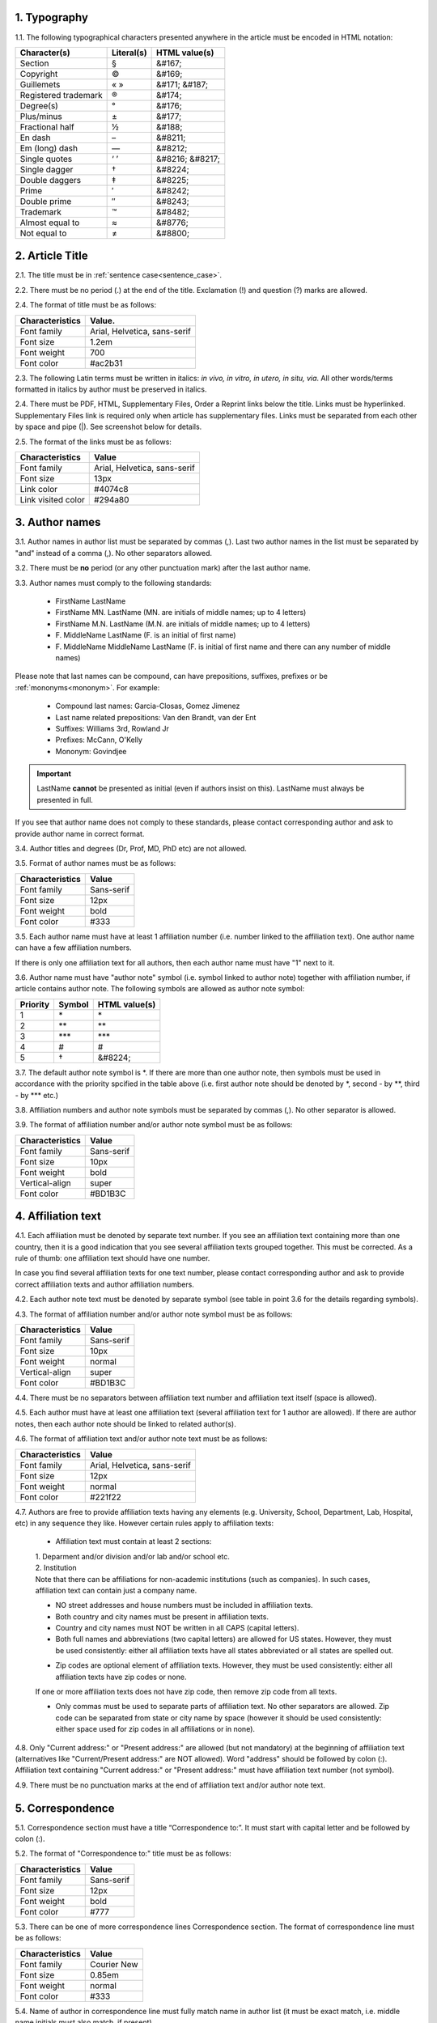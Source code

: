 
.. role:: und

.. role:: sample


1. Typography
-------------

1.1. The following typographical characters presented anywhere in the article must be encoded in HTML notation:

+---------------------------+---------------+-----------------------+
|    Character(s)           |    Literal(s) |    HTML value(s)      |
+===========================+===============+=======================+
|    Section                |    §          |    &#167;             |
+---------------------------+---------------+-----------------------+
|    Copyright              |    ©          |    &#169;             |
+---------------------------+---------------+-----------------------+
|    Guillemets             |    « »        |    &#171; &#187;      |
+---------------------------+---------------+-----------------------+
|    Registered trademark   |    ®          |    &#174;             |
+---------------------------+---------------+-----------------------+
|    Degree(s)              |    °          |    &#176;             |
+---------------------------+---------------+-----------------------+
|    Plus/minus             |    ±          |    &#177;             |
+---------------------------+---------------+-----------------------+
|    Fractional half        |    ½          |    &#188;             |
+---------------------------+---------------+-----------------------+
|    En dash                |    –          |    &#8211;            |
+---------------------------+---------------+-----------------------+
|    Em (long) dash         |    —          |    &#8212;            |
+---------------------------+---------------+-----------------------+
|    Single quotes          |    ‘ ’        |    &#8216; &#8217;    |
+---------------------------+---------------+-----------------------+
|    Single dagger          |    †          |    &#8224;            |
+---------------------------+---------------+-----------------------+
|    Double daggers         |    ‡          |    &#8225;            |
+---------------------------+---------------+-----------------------+
|    Prime                  |    ′          |    &#8242;            |
+---------------------------+---------------+-----------------------+
|    Double prime           |    ″          |    &#8243;            |
+---------------------------+---------------+-----------------------+
|    Trademark              |    ™          |    &#8482;            |
+---------------------------+---------------+-----------------------+
|    Almost equal to        |    ≈          |    &#8776;            |
+---------------------------+---------------+-----------------------+
|    Not equal to           |    ≠          |    &#8800;            |
+---------------------------+---------------+-----------------------+


2. Article Title
----------------

2.1. The title must be in :ref:`sentence case<sentence_case>`.

2.2. There must be no period (.) at the end of the title. Exclamation (!) and question (?) marks are allowed.

2.4. The format of title must be as follows:

+---------------------------+-------------------------------------+
| Characteristics           | Value.                              |
+===========================+=====================================+
| Font family               | Arial, Helvetica, sans-serif        |
+---------------------------+-------------------------------------+
| Font size                 | 1.2em                               |
+---------------------------+-------------------------------------+
| Font weight               | 700                                 |
+---------------------------+-------------------------------------+
| Font color                | #ac2b31                             |
+---------------------------+-------------------------------------+

2.3. The following Latin terms must be written in italics: *in vivo, in vitro, in utero, in situ, via*. 
All other words/terms formatted in italics by author must be preserved in italics.

2.4. There must be PDF, HTML, Supplementary Files, Order a Reprint links below the title. Links must be hyperlinked.
Supplementary Files link is required only when article has supplementary files. Links must be separated from each other by space and pipe (|). See screenshot below for details.


.. image:: /_static/title_format.png
   :alt: Title format
   :scale: 60%																								



2.5. The format of the links must be as follows:

+---------------------------+-------------------------------------+
| Characteristics           | Value                               |
+===========================+=====================================+
| Font family               | Arial, Helvetica, sans-serif        |
+---------------------------+-------------------------------------+
| Font size                 | 13px                                |
+---------------------------+-------------------------------------+
| Link color                | #4074c8                             |
+---------------------------+-------------------------------------+
| Link visited color        | #294a80                             |
+---------------------------+-------------------------------------+

3. Author names
---------------

3.1. Author names in author list must be separated by commas (,). Last two author names in the list must be separated by "and" instead of a comma (,). No other separators allowed.

3.2. There must be **no** period (or any other punctuation mark) after the last author name.

.. image:: /_static/html_author_list_separ.png
   :alt: Author list separators
   :scale: 60%


3.3. Author names must comply to the following standards: 

	+  :sample:`FirstName LastName`
	+  :sample:`FirstName MN. LastName` (MN. are initials of middle names; up to 4 letters)
	+  :sample:`FirstName M.N. LastName` (M.N. are initials of middle names; up to 4 letters)
	+  :sample:`F. MiddleName LastName` (F. is an initial of first name)
	+  :sample:`F. MiddleName MiddleName LastName` (F. is initial of first name and there can any number of middle names)

Please note that last names can be compound, can have prepositions, suffixes, prefixes or be :ref:`mononyms<mononym>`. For example:

	- Compound last names: :sample:`Garcia-Closas, Gomez Jimenez`
	- Last name related prepositions: :sample:`Van den Brandt, van der Ent`
	- Suffixes: :sample:`Williams 3rd, Rowland Jr`
	- Prefixes: :sample:`McCann, O'Kelly`
	- Mononym: :sample:`Govindjee`


.. Important::
	
	LastName **cannot** be presented as initial (even if authors insist on this). LastName must always be presented in full.


If you see that author name does not comply to these standards, please contact corresponding author and ask to provide author name in correct format.

3.4. Author titles and degrees (Dr, Prof, MD, PhD etc) are not allowed.


3.5. Format of author names must be as follows:

+---------------------------+-------------------------------------+
| Characteristics           | Value                               |
+===========================+=====================================+
| Font family               | Sans-serif                          |
+---------------------------+-------------------------------------+
| Font size                 | 12px                                |
+---------------------------+-------------------------------------+
| Font weight               | bold                                |
+---------------------------+-------------------------------------+
| Font color                | #333                                |
+---------------------------+-------------------------------------+


3.5. Each author name must have at least 1 affiliation number (i.e. number linked to the affiliation text). One author name can have a few affiliation numbers.

.. image:: /_static/html_aff_texts_and_authors.png
	:scale: 60%
	:alt: Affiliation texts and authors

If there is only one affiliation text for all authors, then each author name must have "1" next to it. 

.. image:: /_static/html_one_affiliation_all_auth.png
   :alt: One affiliation for all authors
   :scale: 60%


3.6. Author name must have "author note" symbol (i.e. symbol linked to author note) together with affiliation number, if article contains author note. The following symbols are allowed as author note symbol:

+---------------------------+---------------+-----------------------+
|    Priority               |    Symbol     |    HTML value(s)      |
+===========================+===============+=======================+
|    1                      |    \*         |         \*            |
+---------------------------+---------------+-----------------------+
|    2                      |    \*\*       |         \*\*          |
+---------------------------+---------------+-----------------------+
|    3                      |    \*\*\*     |         \*\*\*        |
+---------------------------+---------------+-----------------------+
|    4                      |    #          |         #             |
+---------------------------+---------------+-----------------------+
|    5                      |    †          |    &#8224;            |
+---------------------------+---------------+-----------------------+


3.7. The default author note symbol is \*. If there are more than one author note, then symbols must be used in accordance with the priority spcified in the table above (i.e. first author note should be denoted by \*, second - by \*\*, third - by \*\*\* etc.)

3.8. Affiliation numbers and author note symbols must be separated by commas (,). No other separator is allowed.

3.9. The format of affiliation number and/or author note symbol must be as follows:

+---------------------------+-------------------------------------+
| Characteristics           | Value                               |
+===========================+=====================================+
| Font family               | Sans-serif                          |
+---------------------------+-------------------------------------+
| Font size                 | 10px                                |
+---------------------------+-------------------------------------+
| Font weight               | bold                                |
+---------------------------+-------------------------------------+
| Vertical-align            | super                               |
+---------------------------+-------------------------------------+
| Font color                | #BD1B3C                             |
+---------------------------+-------------------------------------+


.. image:: /_static/html_affiliation_numbers.png
   :alt: Affiliation Numbers


4. Affiliation text
-------------------

4.1. Each affiliation must be denoted by separate text number. If you see an affiliation text containing more than one country, then it is a good indication that you see several affiliation texts grouped together. This must be corrected. As a rule of thumb: one affiliation text should have one number.

.. image:: /_static/html_2_texts_1_number.png
   :alt: One affiliation for all authors
   :scale: 55%

In case you find several affiliation texts for one text number, please contact corresponding author and ask to provide correct affiliation texts and author affiliation numbers.

4.2. Each author note text must be denoted by separate symbol (see table in point 3.6 for the details regarding symbols).

.. image:: /_static/html_author_notes.png
   	:alt: Author Notes
	:scale: 45%


4.3. The format of affiliation number and/or author note symbol must be as follows:

+---------------------------+-------------------------------------+
| Characteristics           | Value                               |
+===========================+=====================================+
| Font family               | Sans-serif                          |
+---------------------------+-------------------------------------+
| Font size                 | 10px                                |
+---------------------------+-------------------------------------+
| Font weight               | normal                              |
+---------------------------+-------------------------------------+
| Vertical-align            | super                               |
+---------------------------+-------------------------------------+
| Font color                | #BD1B3C                             |
+---------------------------+-------------------------------------+


4.4. There must be no separators between affiliation text number and affiliation text itself (space is allowed). 

.. image:: /_static/html_affiliation_numbers_new.png
   :alt: Affiliation Numbers


4.5. Each author must have at least one affiliation text (several affiliation text for 1 author are allowed). If there are author notes, then each author note should be linked to related author(s).


4.6. The format of affiliation text and/or author note text must be as follows:

+---------------------------+-------------------------------------+
| Characteristics           | Value                               |
+===========================+=====================================+
| Font family               | Arial, Helvetica, sans-serif        |
+---------------------------+-------------------------------------+
| Font size                 | 12px                                |
+---------------------------+-------------------------------------+
| Font weight               | normal                              |
+---------------------------+-------------------------------------+
| Font color                | #221f22                             |
+---------------------------+-------------------------------------+


4.7. Authors are free to provide affiliation texts having any elements (e.g. University, School, Department, Lab, Hospital, etc) in any sequence they like. However certain rules apply to affiliation texts:

	- Affiliation text must contain at least 2 sections:
	|	1. Deparment and/or division and/or lab and/or school etc.
	|	2. Institution

	| Note that there can be affiliations for non-academic institutions (such as companies). In such cases, affiliation text can contain just a company name.
	
	.. image:: /_static/html_aff_text_non_academ.png
		:alt: Affiliation Text Non-Academic


	- NO street addresses and house numbers must be included in affiliation texts.

	- Both country and city names must be present in affiliation texts.

	- Country and city names must NOT be written in all CAPS (capital letters).

	- Both full names and abbreviations (two capital letters) are allowed for US states. However, they must be used consistently: either all affiliation texts have all states abbreviated or all states are spelled out. 

	.. image:: /_static/html_usa_state_name.png
	   :alt: Affiliation Numbers
	  
	
	- Zip codes are optional element of affiliation texts. However, they must be used consistently: either all affiliation texts have zip codes or none.

	If one or more affiliation texts does not have zip code, then remove zip code from all texts. 

	- Only commas must be used to separate parts of affiliation text. No other separators are allowed. Zip code can be separated from state or city name by space (however it should be used consistently: either space used for zip codes in all affiliations or in none).

	.. image:: /_static/html_aff_text_structure.png
	   :alt: Affiliation text structure

	.. image:: /_static/html_aff_text_structure_non-us.png
	   :alt: Affiliation text structure


4.8. Only "Current address:" or "Present address:" are allowed (but not mandatory) at the beginning of affiliation text (alternatives like "Current/Present address:" are NOT allowed). Word "address" should be followed by colon (:). Affiliation text containing "Current address:" or "Present address:" must have affiliation text number (not symbol).

.. image:: /_static/html_current_address.png
	:alt: Affiliation text structure


4.9. There must be no punctuation marks at the end of affiliation text and/or author note text.


5. Correspondence
-----------------

5.1. Correspondence section must have a title “Correspondence to:”. It must start with capital letter and be followed by colon (:).

5.2. The format of "Correspondence to:" title must be as follows:

+---------------------------+-------------------------------------+
| Characteristics           | Value                               |
+===========================+=====================================+
| Font family               | Sans-serif                          |
+---------------------------+-------------------------------------+
| Font size                 | 12px                                |
+---------------------------+-------------------------------------+
| Font weight               | bold                                |
+---------------------------+-------------------------------------+
| Font color                | #777                                |
+---------------------------+-------------------------------------+


5.3. There can be one of more correspondence lines Correspondence section. The format of correspondence line must be as follows:

+---------------------------+-------------------------------------+
| Characteristics           | Value                               |
+===========================+=====================================+
| Font family               | Courier New                         |
+---------------------------+-------------------------------------+
| Font size                 | 0.85em                              |
+---------------------------+-------------------------------------+
| Font weight               | normal                              |
+---------------------------+-------------------------------------+
| Font color                | #333                                |
+---------------------------+-------------------------------------+


5.4. Name of author in correspondence line must fully match name in author list (it must be exact match, i.e. middle name initials must also match, if present).

5.5. Author name must NOT contain titles and/or degrees (e.g. Dr., Ph.D., M.D., etc.).

5.6. Correspondence line must consist of the following elements in the following order:

	|	:sample:`Author Name, email:` :und:`email@address.com`

5.7. There must be no commas (,) or "or" or other separators between several correspondence lines:

	|	:sample:`Author Name One, email:` :und:`emailone@address.com` 
	|	:sample:`Author Name Two, email:` :und:`emailtwo@address.com`

5.8. Email addresses must be separated by a comma, if one author has a few email addresses:

	|	:sample:`Author Name, email:` :und:`emailone@address.com`, :und:`emailtwo@address.com`

5.9. Email address must be hyperlinked.



6. Keywords
-----------

6.1. Keywords section must have a title “Keywords:”. It must start with capital letter and be followed by colon (:).

6.2. The format of "Keywords:" title must be as follows:

+---------------------------+-------------------------------------+
| Characteristics           | Value                               |
+===========================+=====================================+
| Font family               | Sans-serif                          |
+---------------------------+-------------------------------------+
| Font size                 | 12px                                |
+---------------------------+-------------------------------------+
| Font weight               | bold                                |
+---------------------------+-------------------------------------+
| Font color                | #777                                |
+---------------------------+-------------------------------------+

6.3. There can be only one keywords line in Keywords section. The format of keywords line must be as follows:

+---------------------------+-------------------------------------+
| Characteristics           | Value                               |
+===========================+=====================================+
| Font family               | Sans-serif    					  |
+---------------------------+-------------------------------------+
| Font size                 | 11px                                |
+---------------------------+-------------------------------------+
| Font weight               | bold                                |
+---------------------------+-------------------------------------+
| Font style                | italic                              |
+---------------------------+-------------------------------------+
| Font color                | #000                                |
+---------------------------+-------------------------------------+


6.4. Keywords must be written in lower case, unless proper nouns or scientific terms. 

6.5. Keywords must be separated by semicolons (;).
	
	.. image:: /_static/html_keywords.png
   		:alt: Keywords
		:scale: 60%


6.6. Article must have at least 1 and not more than 5 keywords.

6.7. There must be no punctuation marks at the end of keywords line.



7. Abbreviations
----------------

7.1. Abbreviations section must have a title "Abbreviations:". It must start with capital letter and be followed by colon (:).

7.2. The format of "Abbreviations:" title must be as follows:

+---------------------------+-------------------------------------+
| Characteristics           | Value                               |
+===========================+=====================================+
| Font family               | Sans-serif                          |
+---------------------------+-------------------------------------+
| Font size                 | 12px                                |
+---------------------------+-------------------------------------+
| Font weight               | bold                                |
+---------------------------+-------------------------------------+
| Font color                | #777                                |
+---------------------------+-------------------------------------+

7.3. There can be only one keywords line in Keywords section. The format of keywords line must be as follows:

+---------------------------+-------------------------------------+
| Characteristics           | Value                               |
+===========================+=====================================+
| Font family               | Sans-serif    					  |
+---------------------------+-------------------------------------+
| Font size                 | 11px                                |
+---------------------------+-------------------------------------+
| Font weight               | bold                                |
+---------------------------+-------------------------------------+
| Font style                | italic                              |
+---------------------------+-------------------------------------+
| Font color                | #000                                |
+---------------------------+-------------------------------------+


7.2. The format of the abbreviations line must be as follows:

	|	:sample:`ABRVTN: expanded text; ABRVTN: expanded text`
	| or
	|	:sample:`expanded text: ABRVTN; expanded text: ABRVTN`


7.3. Abbreviation part must be written in all CAPS and expanded part - in lower case letters (except for proper nouns).

7.4. Abbreviation part must be separated from expanded part by a colon (:). No other separators allowed.

7.5. Abbreviation pairs (i.e. abbreviation and corresponding expanded text) must be separated from each other by semicolons (;). No other separators allowed.


7.6. There must be no punctuation marks at the end of abbreviations line.


.. image:: /_static/html_abbreviations.png
	:alt: Keywords
	:scale: 60%


7.7. There must be NOT more than 5 abbreviation pairs. If there are more than 5 pairs, then move all abbreviations to the article text as an "Abbreviations" section.


8. Dates
--------

8.1. Dates sections must have titles “Received:”, “Accepted:”, “Published:”. They must start with capital letter and be followed by colon (:).

8.2. The format of “Received:”, “Accepted:”, “Published:” titles must be as follows:

+---------------------------+-------------------------------------+
| Characteristics           | Value                               |
+===========================+=====================================+
| Font family               | Sans-serif                          |
+---------------------------+-------------------------------------+
| Font size                 | 12px                                |
+---------------------------+-------------------------------------+
| Font weight               | bold                                |
+---------------------------+-------------------------------------+
| Font color                | #777                                |
+---------------------------+-------------------------------------+

8.3. There can be only one date line for each section. The format of date line must be as follows:

+---------------------------+-------------------------------------+
| Characteristics           | Value                               |
+===========================+=====================================+
| Font family               | Sans-serif    					  |
+---------------------------+-------------------------------------+
| Font size                 | 11px                                |
+---------------------------+-------------------------------------+
| Font weight               | bold                                |
+---------------------------+-------------------------------------+
| Font style                | italic                              |
+---------------------------+-------------------------------------+
| Font color                | #000                                |
+---------------------------+-------------------------------------+

8.4. Date line must have the following format:

		:sample:`Month Day, Year`

8.5. Month must be spelled out, while Day and Year must be presented as digits. Note that single Day digit should be preceded by 0 (zero).

	| 	`Example:`
	|	June 02, 2017
	| 	August 29, 2016
 
 8.6. There must be a comma (,) between Day and Year.

 	.. image:: /_static/html_dates.png
   		:alt: Dates format
   		:scale: 45%

 8.7. Received date must be older than Accepted date, and Accepted date must be older than Published date (i.e. we cannot publish before we accept, and cannot accept before we receive).


.. |br| raw:: html

   <br />

